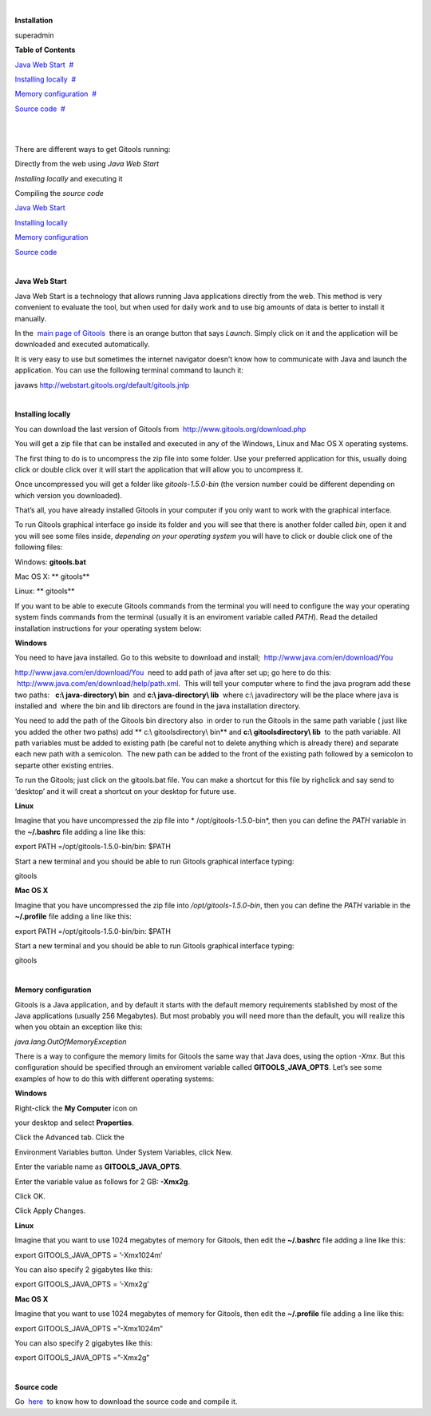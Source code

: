 | 

**Installation**

superadmin



**Table of Contents**

`Java Web Start <#N1007E>`__  `#  <#N1007E>`__

`Installing locally <#N1009D>`__  `#  <#N1009D>`__

`Memory configuration <#N10184>`__  `#  <#N10184>`__

`Source code <#N10223>`__  `#  <#N10223>`__

| 

| 

There are different ways to get Gitools running:

Directly from the web using *Java Web Start*

*Installing locally* and executing it

Compiling the *source code*

`Java Web Start <#HJavaWebStart>`__

`Installing locally <#HInstallinglocally>`__

`Memory configuration <#HMemoryconfiguration>`__

`Source code <#HSourcecode>`__

| 

**Java Web Start**

Java Web Start is a technology that allows running Java applications directly from the web. This method is very convenient to evaluate the tool, but when used for daily work and to use big amounts of data is better to install it manually.

In the  `main page of Gitools <http://www.gitools.org>`__  there is an orange button that says *Launch*. Simply click on it and the application will be downloaded and executed automatically.

It is very easy to use but sometimes the internet navigator doesn’t know how to communicate with Java and launch the application. You can use the following terminal command to launch it:

javaws http://webstart.gitools.org/default/gitools.jnlp

| 

**Installing locally**

You can download the last version of Gitools from  `http://www.gitools.org/download.php <http://www.gitools.org/download.php>`__

You will get a zip file that can be installed and executed in any of the Windows, Linux and Mac OS X operating systems.

The first thing to do is to uncompress the zip file into some folder. Use your preferred application for this, usually doing click or double click over it will start the application that will allow you to uncompress it.

Once uncompressed you will get a folder like *gitools-1.5.0-bin* (the version number could be different depending on which version you downloaded).

That’s all, you have already installed Gitools in your computer if you only want to work with the graphical interface.

To run Gitools graphical interface go inside its folder and you will see that there is another folder called *bin*, open it and you will see some files inside, *depending on your operating system* you will have to click or double click one of the following files:

Windows: **gitools.bat**

Mac OS X: ** gitools**

Linux: ** gitools**

If you want to be able to execute Gitools commands from the terminal you will need to configure the way your operating system finds commands from the terminal (usually it is an enviroment variable called *PATH*). Read the detailed installation instructions for your operating system below:

**Windows**

You need to have java installed. Go to this website to download and install;  `http://www.java.com/en/download/You <http://www.java.com/en/download/You>`__

`http://www.java.com/en/download/You <http://www.java.com/en/download/You>`__  need to add path of java after set up; go here to do this:  `http://www.java.com/en/download/help/path.xml. <http://www.java.com/en/download/help/path.xml.>`__  This will tell your computer where to find the java program add these two paths:   **c:\\ java-directory\\ bin**  and **c:\\ java-directory\\ lib**  where c:\\ javadirectory will be the place where java is installed and  where the bin and lib directors are found in the java installation directory. 

You need to add the path of the Gitools bin directory also  in order to run the Gitools in the same path variable ( just like you added the other two paths) add ** c:\\ gitoolsdirectory\\ bin** and **c:\\ gitoolsdirectory\\ lib**  to the path variable. All path variables must be added to existing path (be careful not to delete anything which is already there) and separate each new path with a semicolon.  The new path can be added to the front of the existing path followed by a semicolon to separte other existing entries.

To run the Gitools; just click on the gitools.bat file. You can make a shortcut for this file by righclick and say send to ‘desktop’ and it will creat a shortcut on your desktop for future use.

**Linux**

Imagine that you have uncompressed the zip file into * /opt/gitools-1.5.0-bin*, then you can define the *PATH* variable in the **~/.bashrc** file adding a line like this:

export PATH =/opt/gitools-1.5.0-bin/bin: $PATH

Start a new terminal and you should be able to run Gitools graphical interface typing:

gitools

**Mac OS X**

Imagine that you have uncompressed the zip file into */opt/gitools-1.5.0-bin*, then you can define the *PATH* variable in the **~/.profile** file adding a line like this:

export PATH =/opt/gitools-1.5.0-bin/bin: $PATH

Start a new terminal and you should be able to run Gitools graphical interface typing:

gitools

| 

**Memory configuration**

Gitools is a Java application, and by default it starts with the default memory requirements stablished by most of the Java applications (usually 256 Megabytes). But most probably you will need more than the default, you will realize this when you obtain an exception like this:

*java.lang.OutOfMemoryException*

There is a way to configure the memory limits for Gitools the same way that Java does, using the option *-Xmx*. But this configuration should be specified through an enviroment variable called **GITOOLS\_JAVA\_OPTS**. Let’s see some examples of how to do this with different operating systems:

**Windows**

Right-click the **My Computer** icon on

your desktop and select **Properties**.

Click the Advanced tab. Click the

Environment Variables button. Under System Variables, click New.

Enter the variable name as **GITOOLS\_JAVA\_OPTS**.

Enter the variable value as follows for 2 GB: **-Xmx2g**.

Click OK.

Click Apply Changes.

**Linux**

Imagine that you want to use 1024 megabytes of memory for Gitools, then edit the **~/.bashrc** file adding a line like this:

export GITOOLS\_JAVA\_OPTS = ’-Xmx1024m’

You can also specify 2 gigabytes like this:

export GITOOLS\_JAVA\_OPTS = ’-Xmx2g’

**Mac OS X**

Imagine that you want to use 1024 megabytes of memory for Gitools, then edit the **~/.profile** file adding a line like this:

export GITOOLS\_JAVA\_OPTS =”-Xmx1024m”

You can also specify 2 gigabytes like this:

export GITOOLS\_JAVA\_OPTS =”-Xmx2g”

| 

**Source code**

Go  `here <https://bg.upf.edu/forge/projects/gitools/wiki>`__  to know how to download the source code and compile it.
